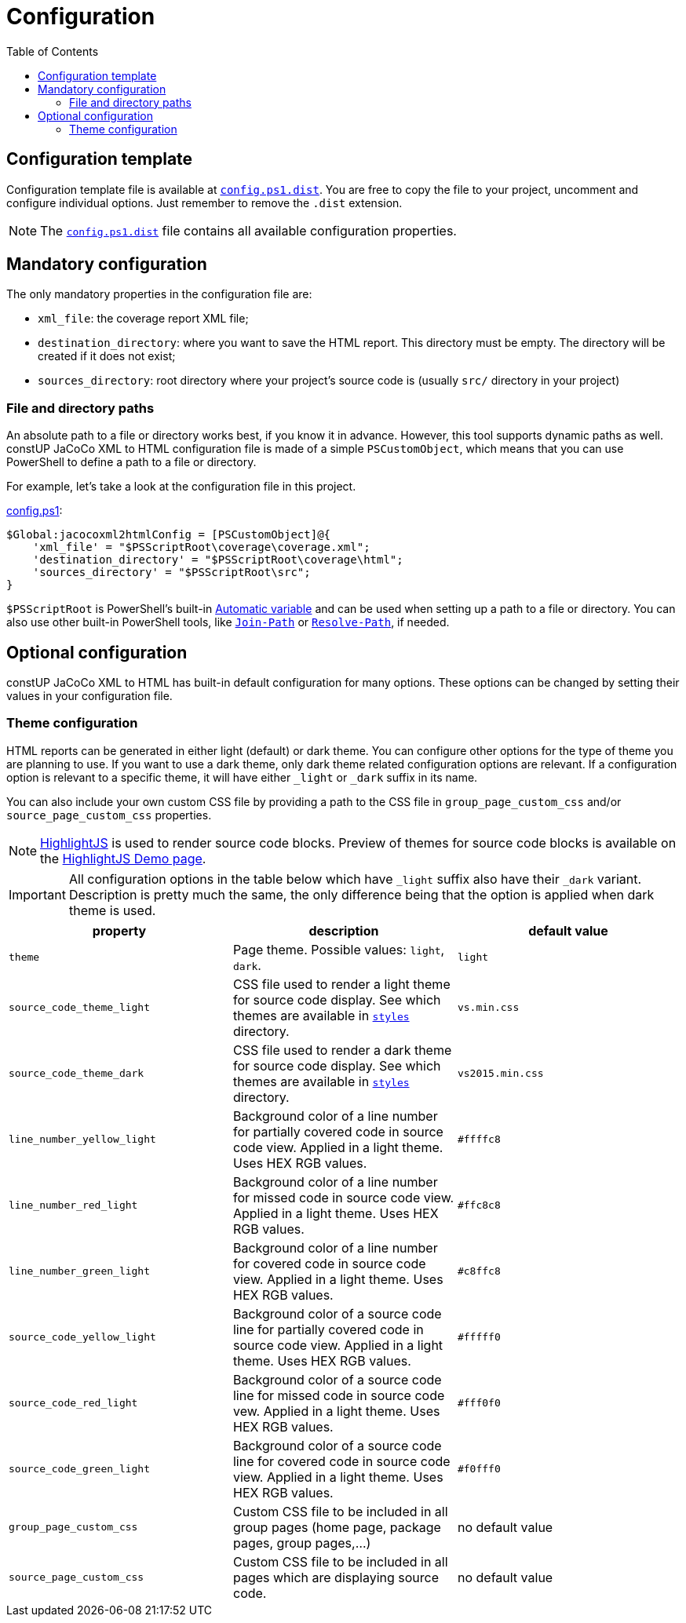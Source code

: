 = Configuration
:toc:
:toclevels: 5

== Configuration template

Configuration template file is available at link:../config.ps1.dist[`config.ps1.dist`]. You are free to copy the file to
your project, uncomment and configure individual options. Just remember to remove the `.dist` extension.

[NOTE]
====
The link:../config.ps1.dist[`config.ps1.dist`] file contains all available configuration properties.
====

== Mandatory configuration

The only mandatory properties in the configuration file are:

* `xml_file`: the coverage report XML file;
* `destination_directory`: where you want to save the HTML report. This directory must be empty. The directory will be
created if it does not exist;
* `sources_directory`: root directory where your project's source code is (usually `src/` directory in your project)

=== File and directory paths

An absolute path to a file or directory works best, if you know it in advance. However, this tool supports dynamic paths
as well. constUP JaCoCo XML to HTML configuration file is made of a simple `PSCustomObject`, which means that you can
use PowerShell to define a path to a file or directory.

For example, let's take a look at the configuration file in this project.

link:../config.ps1[config.ps1]:
[source,powershell]
----
$Global:jacocoxml2htmlConfig = [PSCustomObject]@{
    'xml_file' = "$PSScriptRoot\coverage\coverage.xml";
    'destination_directory' = "$PSScriptRoot\coverage\html";
    'sources_directory' = "$PSScriptRoot\src";
}
----

`$PSScriptRoot` is PowerShell's built-in link:https://learn.microsoft.com/en-us/powershell/module/microsoft.powershell.core/about/about_automatic_variables?view=powershell-7.5#psscriptroot[Automatic variable]
and can be used when setting up a path to a file or directory. You can also use other built-in PowerShell tools, like
link:https://learn.microsoft.com/en-us/powershell/module/microsoft.powershell.management/join-path[`Join-Path`] or
link:https://learn.microsoft.com/en-us/powershell/module/microsoft.powershell.management/resolve-path[`Resolve-Path`],
if needed.

== Optional configuration

constUP JaCoCo XML to HTML has built-in default configuration for many options. These options can be changed by setting
their values in your configuration file.

=== Theme configuration

HTML reports can be generated in either light (default) or dark theme. You can configure other options for the type of
theme you are planning to use. If you want to use a dark theme, only dark theme related configuration options are
relevant. If a configuration option is relevant to a specific theme, it will have either `_light` or `_dark` suffix in
its name.

You can also include your own custom CSS file by providing a path to the CSS file in `group_page_custom_css` and/or
`source_page_custom_css` properties.

[NOTE]
====
link:https://highlightjs.org[HighlightJS] is used to render source code blocks. Preview of themes for source code blocks
is available on the link:https://highlightjs.org/demo[HighlightJS Demo page].
====

[IMPORTANT]
====
All configuration options in the table below which have `_light` suffix also have their `_dark` variant. Description is
pretty much the same, the only difference being that the option is applied when dark theme is used.
====

|===
|property |description |default value

|`theme`
|Page theme. Possible values: `light`, `dark`.
|`light`

|`source_code_theme_light`
|CSS file used to render a light theme for source code display. See which themes are available in
link:../assets/highlightjs/build/styles/[`styles`] directory.
| `vs.min.css`

|`source_code_theme_dark`
|CSS file used to render a dark theme for source code display. See which themes are available in
link:../assets/highlightjs/build/styles/[`styles`] directory.
|`vs2015.min.css`

|`line_number_yellow_light`
|Background color of a line number for partially covered code in source code view. Applied in a light theme. Uses HEX
RGB values.
|`#ffffc8`

|`line_number_red_light`
|Background color of a line number for missed code in source code view. Applied in a light theme. Uses HEX RGB values.
|`#ffc8c8`

|`line_number_green_light`
|Background color of a line number for covered code in source code view. Applied in a light theme. Uses HEX RGB values.
|`#c8ffc8`

|`source_code_yellow_light`
|Background color of a source code line for partially covered code in source code view. Applied in a light theme. Uses
HEX RGB values.
|`#fffff0`

|`source_code_red_light`
|Background color of a source code line for missed code in source code vew. Applied in a light theme. Uses HEX RGB
values.
|`#fff0f0`

|`source_code_green_light`
|Background color of a source code line for covered code in source code view. Applied in a light theme. Uses HEX RGB
values.
|`#f0fff0`

|`group_page_custom_css`
|Custom CSS file to be included in all group pages (home page, package pages, group pages,...)
|no default value

|`source_page_custom_css`
|Custom CSS file to be included in all pages which are displaying source code.
|no default value
|===
